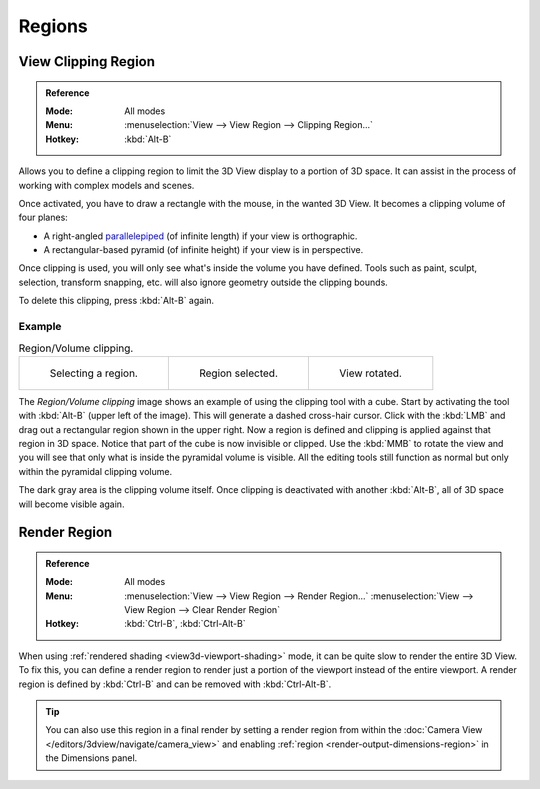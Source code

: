 
*******
Regions
*******

.. seealso::

   :ref:`3dview-nav-zoom-region`.


View Clipping Region
====================

.. admonition:: Reference
   :class: refbox

   :Mode:      All modes
   :Menu:      :menuselection:`View --> View Region --> Clipping Region...`
   :Hotkey:    :kbd:`Alt-B`

Allows you to define a clipping region to limit the 3D View display to a portion of 3D space.
It can assist in the process of working with complex models and scenes.

Once activated, you have to draw a rectangle with the mouse,
in the wanted 3D View. It becomes a clipping volume of four planes:

- A right-angled `parallelepiped <https://en.wikipedia.org/wiki/Parallelepiped>`__
  (of infinite length) if your view is orthographic.
- A rectangular-based pyramid (of infinite height) if your view is in perspective.

Once clipping is used, you will only see what's inside the volume you have defined.
Tools such as paint, sculpt, selection, transform snapping, etc.
will also ignore geometry outside the clipping bounds.

To delete this clipping, press :kbd:`Alt-B` again.


Example
-------

.. list-table:: Region/Volume clipping.

   * - .. figure:: /images/editors_3dview_navigate_clip_border1.png
          :width: 320px

          Selecting a region.

     - .. figure:: /images/editors_3dview_navigate_clip_border2.png
          :width: 320px

          Region selected.

     - .. figure:: /images/editors_3dview_navigate_clip_border3.png
          :width: 320px

          View rotated.

The *Region/Volume clipping* image shows an example of using the clipping tool with a cube.
Start by activating the tool with :kbd:`Alt-B` (upper left of the image).
This will generate a dashed cross-hair cursor.
Click with the :kbd:`LMB` and drag out a rectangular region shown in the upper right.
Now a region is defined and clipping is applied against that region in 3D space.
Notice that part of the cube is now invisible or clipped. Use the :kbd:`MMB` to rotate
the view and you will see that only what is inside the pyramidal volume is visible.
All the editing tools still function as normal but only within the pyramidal clipping volume.

The dark gray area is the clipping volume itself.
Once clipping is deactivated with another :kbd:`Alt-B`,
all of 3D space will become visible again.


.. _editors-3dview-navigate-render-region:

Render Region
=============

.. admonition:: Reference
   :class: refbox

   :Mode:      All modes
   :Menu:      :menuselection:`View --> View Region --> Render Region...`
               :menuselection:`View --> View Region --> Clear Render Region`
   :Hotkey:    :kbd:`Ctrl-B`, :kbd:`Ctrl-Alt-B`

When using :ref:`rendered shading <view3d-viewport-shading>` mode,
it can be quite slow to render the entire 3D View. To fix this,
you can define a render region to render just a portion of the viewport
instead of the entire viewport. A render region is defined by :kbd:`Ctrl-B`
and can be removed with :kbd:`Ctrl-Alt-B`.

.. tip::

   You can also use this region in a final render by setting a render region
   from within the :doc:`Camera View </editors/3dview/navigate/camera_view>` and enabling
   :ref:`region <render-output-dimensions-region>` in the Dimensions panel.
